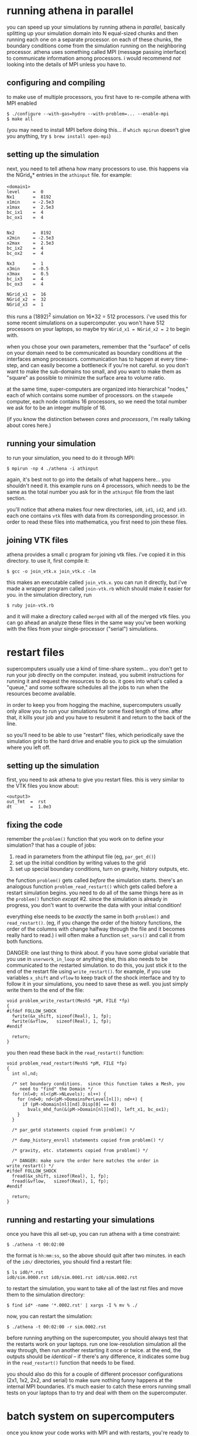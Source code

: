#+STARTUP:showall

* running athena in parallel
  
  you can speed up your simulations by running athena in /parallel/,
  basically splitting up your simulation domain into N equal-sized
  chunks and then running each one on a separate processor.  on each
  of these chunks, the boundary conditions come from the simulation
  running on the neighboring processor.  athena uses something called
  MPI (message passing interface) to communicate information among
  processors.  i would recommend /not/ looking into the details of MPI
  unless you have to.

** configuring and compiling
   to make use of multiple processors, you first have to re-compile
   athena with MPI enabled
   
   #+BEGIN_EXAMPLE
   $ ./configure --with-gas=hydro --with-problem=... --enable-mpi
   $ make all
   #+END_EXAMPLE
   
   (you may need to install MPI before doing this... if =which mpirun=
   doesn't give you anything, try =$ brew install open-mpi=)

** setting up the simulation
   next, you need to tell athena how many processors to use.  this
   happens via the NGrid_x* entries in the =athinput= file.  for
   example:

   #+BEGIN_EXAMPLE
   <domain1>
   level     =  0
   Nx1       =  8192
   x1min     = -2.5e3
   x1max     =  2.5e3
   bc_ix1    =  4
   bc_ox1    =  4
   
   
   Nx2       =  8192
   x2min     = -2.5e3
   x2max     =  2.5e3
   bc_ix2    =  4
   bc_ox2    =  4
   
   Nx3       =  1
   x3min     = -0.5
   x3max     =  0.5
   bc_ix3    =  4
   bc_ox3    =  4
   
   NGrid_x1  =  16
   NGrid_x2  =  32
   NGrid_x3  =  1
   #+END_EXAMPLE

   this runs a (1892)^2 simulation on 16*32 = 512 processors.  i've
   used this for some recent simulations on a supercomputer.  you
   won't have 512 processors on your laptops, so maybe try 
   ~NGrid_x1 = NGrid_x2 = 2~ to begin with.

   when you chose your own parameters, remember that the "surface" of
   cells on your domain need to be communicated as boundary conditions
   at the interfaces among processors.  communication has to happen at
   every time-step, and can easily become a bottleneck if you're not
   careful.  so you don't want to make the sub-domains too small, and
   you want to make them as "square" as possible to minimize the
   surface area to volume ratio.

   at the same time, super-computers are organized into hierarchical
   "nodes," each of which contains some number of processors.  on the
   =stampede= computer, each node contains 16 processors, so we need
   the total number we ask for to be an integer multiple of 16.

   (if you know the distinction between /cores/ and /processors/, i'm
   really talking about cores here.)

** running your simulation
   to run your simulation, you need to do it through MPI:
   #+BEGIN_EXAMPLE
   $ mpirun -np 4 ./athena -i athinput
   #+END_EXAMPLE

   again, it's best not to go into the details of what happens
   here... you shouldn't need it.  this example runs on 4 processors,
   which needs to be the same as the total number you ask for in the
   =athinput= file from the last section.

   you'll notice that athena makes four new directories, =id0=, =id1=,
   =id2=, and =id3=.  each one contains =vtk= files with data from its
   corresponding processor.  in order to read these files into
   mathematica, you first need to join these files.

** joining VTK files
   athena provides a small c program for joining vtk files.  i've
   copied it in this directory.  to use it, first compile it:
   #+BEGIN_EXAMPLE
   $ gcc -o join_vtk.x join_vtk.c -lm
   #+END_EXAMPLE

   this makes an executable called =join_vtk.x=.  you can run it
   directly, but i've made a wrapper program called =join-vtk.rb=
   which should make it easier for you.  in the simulation directory,
   run
   #+BEGIN_EXAMPLE
   $ ruby join-vtk.rb
   #+END_EXAMPLE
   and it will make a directory called =merged= with all of the merged
   vtk files.  you can go ahead an analyze these files in the same way
   you've been working with the files from your single-processor
   ("serial") simulations.


* restart files
  supercomputers usually use a kind of time-share system... you don't
  get to run your job directly on the computer.  instead, you submit
  instructions for running it and request the resources to do so.  it
  goes into what's called a "queue," and some software schedules all
  the jobs to run when the resources become available.

  in order to keep you from hogging the machine, supercomputers
  usually only allow you to run your simulations for some fixed length
  of time.  after that, it kills your job and you have to resubmit it
  and return to the back of the line.

  so you'll need to be able to use "restart" files, which periodically
  save the simulation grid to the hard drive and enable you to pick up
  the simulation where you left off.

** setting up the simulation
   first, you need to ask athena to give you restart files.  this is
   very similar to the VTK files you know about:

   #+BEGIN_EXAMPLE
   <output3>
   out_fmt  =  rst
   dt       =  1.0e3
   #+END_EXAMPLE

** fixing the code
   remember the =problem()= function that you work on to define your
   simulation?  that has a couple of jobs:
   1. read in parameters from the athinput file (eg, =par_get_d()=)
   2. set up the initial condition by writing values to the grid
   3. set up special boundary conditions, turn on gravity, history
      outputs, etc.

   the function =problem()= gets called /before/ the simulation
   starts.  there's an analogous function =problem_read_restart()=
   which gets called before a restart simulation begins.  you need to
   do all of the same things here as in the =problem()= function
   /except/ #2.  since the simulation is already in progress, you
   don't want to overwrite the data with your initial condition!

   everything else needs to be /exactly/ the same in both =problem()=
   and =read_restart()=.  (eg, if you change the order of the history
   functions, the order of the columns with change halfway through the
   file and it becomes really hard to read.)  i will often make a
   function =set_vars()= and call it from both functions.

   DANGER: one last thing to think about.  if you have some global
   variable that you use in =userwork_in_loop= or anything else, this
   also needs to be communicated to the restarted simulation.  to do
   this, you just stick it to the end of the restart file using
   =write_restart()=.  for example, if you use variables =x_shift= and
   =vflow= to keep track of the shock interface and try to follow it
   in your simulations, you need to save these as well.  you just
   simply write them to the end of the file:
   #+BEGIN_EXAMPLE
   void problem_write_restart(MeshS *pM, FILE *fp)
   {
   #ifdef FOLLOW_SHOCK
     fwrite(&x_shift, sizeof(Real), 1, fp);
     fwrite(&vflow,   sizeof(Real), 1, fp);
   #endif

     return;
   }
   #+END_EXAMPLE

   you then read these back in the =read_restart()= function:
   #+BEGIN_EXAMPLE
   void problem_read_restart(MeshS *pM, FILE *fp)
   {             
     int nl,nd;  
                 
     /* set boundary conditions.  since this function takes a Mesh, you
        need to "find" the Domain */
     for (nl=0; nl<(pM->NLevels); nl++) {
       for (nd=0; nd<(pM->DomainsPerLevel[nl]); nd++) {
         if (pM->Domain[nl][nd].Disp[0] == 0)
           bvals_mhd_fun(&(pM->Domain[nl][nd]), left_x1, bc_ox1);
       }         
     }           
                 
     /* par_getd statements copied from problem() */
                 
     /* dump_history_enroll statements copied from problem() */
                 
     /* gravity, etc. statements copied from problem() */
                 
     /* DANGER: make sure the order here matches the order in write_restart() */
   #ifdef FOLLOW_SHOCK
     fread(&x_shift, sizeof(Real), 1, fp);
     fread(&vflow,   sizeof(Real), 1, fp);
   #endif        
                 
     return;     
   }             
   #+END_EXAMPLE

** running and restarting your simulations
   once you have this all set-up, you can run athena with a time
   constraint:
   #+BEGIN_EXAMPLE
   $ ./athena -t 00:02:00
   #+END_EXAMPLE
   the format is =hh:mm:ss=, so the above should quit after two
   minutes.  in each of the =idn/= directories, you should find a
   restart file:

   #+BEGIN_EXAMPLE
   $ ls id0/*.rst
   id0/sim.0000.rst id0/sim.0001.rst id0/sim.0002.rst
   #+END_EXAMPLE

   to restart the simulation, you want to take all of the last rst
   files and move them to the simulation directory:
   #+BEGIN_EXAMPLE
   $ find id* -name '*.0002.rst' | xargs -I % mv % ./
   #+END_EXAMPLE
   now, you can restart the simulation:
   #+BEGIN_EXAMPLE
   $ ./athena -t 00:02:00 -r sim.0002.rst
   #+END_EXAMPLE

   before running anything on the supercomputer, you should always
   test that the restarts work on your laptops.  run one
   low-resolution simulation all the way through, then run another
   restarting it once or twice.  at the end, the outputs should be
   /identical/ -- if there's any difference, it indicates some bug in
   the =read_restart()= function that needs to be fixed.

   you should also do this for a couple of different processor
   configurations (2x1, 1x2, 2x2, and serial) to make sure nothing
   funny happens at the internal MPI boundaries.  it's much easier to
   catch these errors running small tests on your laptops than to try
   and deal with them on the supercomputer.


* batch system on supercomputers
  once you know your code works with MPI and with restarts, you're
  ready to run on the supercomputer!

  as i mentioned earlier, you don't get to use the computer directly.
  instead, you log into a separate computer called the "login node."
  on this computer you prepare a little script with instructions for
  running your simulation and then submit it to the queue.
  
  for example, to run a simulation of 512 processors for 12 hours, you
  might use:

  #+BEGIN_EXAMPLE
  #!/bin/bash
  #SBATCH -J SOME_NAME_FOR_THE_JOB
  #SBATCH -o myMPI.o%j
  #SBATCH -n 512              # total number of processors requested
  #SBATCH -p normal           # queue -- normal or development
  #SBATCH -t 12:00:00         # run time (hh:mm:ss)
  #SBATCH -A OUR_GRANT_NUMBER
  #SBATCH --mail-user=YOUR_EMAIL_ADDRESS
  #SBATCH --mail-type=begin   # email me when the job starts
  #SBATCH --mail-type=end     # email me when the job finishes

  # run athena here
  ibrun ./athena -t 11:55:00
  #+END_EXAMPLE

  and save it in a file called =stampede.pbs=

  =ibrun= is stampede's version of =mpirun=, and it automatically
  keeps track of how many processors to use.

  note that i asked for 12 hours, but told athena to quit after 11:55
  hours... that gives it 5 minutes to dump its last restart file and
  exit cleanly before being killed by the supercomputer.  that makes
  sure we're not left with any half-written files.

  you then submit the job using =sbatch stampede.pbs=.  you'll get an
  e-mail when it starts, and again when it finishes.

  you really shouldn't run /anything/ on the login node, unless it
  will only take a minute.  so to join the files, you'll want to again
  use the queue:

  #+BEGIN_EXAMPLE
  #!/bin/bash
  #SBATCH -J join-vtk
  #SBATCH -o join.o%j
  #SBATCH -n 1
  #SBATCH -p development
  #SBATCH -t 01:00:00
  #SBATCH -A OUR_GRANT_NUMBER
  #SBATCH --mail-user=YOUR_EMAIL_ADDRESS
  #SBATCH --mail-type=begin
  #SBATCH --mail-type=end

  ruby ./join-vtk.rb
  #+END_EXAMPLE
